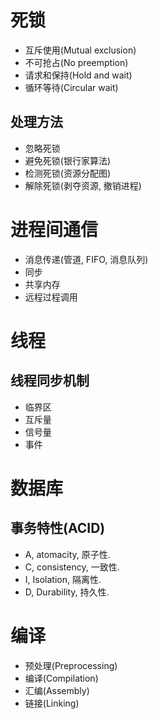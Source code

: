 * 死锁
+ 互斥使用(Mutual exclusion)
+ 不可抢占(No preemption)
+ 请求和保持(Hold and wait)
+ 循环等待(Circular wait)

** 处理方法
   + 忽略死锁
   + 避免死锁(银行家算法)
   + 检测死锁(资源分配图)
   + 解除死锁(剥夺资源, 撤销进程)

* 进程间通信
+ 消息传递(管道, FIFO, 消息队列)
+ 同步
+ 共享内存
+ 远程过程调用

* 线程
** 线程同步机制
+ 临界区
+ 互斥量
+ 信号量
+ 事件
* 数据库

** 事务特性(ACID)
+ A, atomacity, 原子性.
+ C, consistency, 一致性.
+ I, Isolation, 隔离性.
+ D, Durability, 持久性.


* 编译

  + 预处理(Preprocessing)
  + 编译(Compilation)
  + 汇编(Assembly)
  + 链接(Linking)

